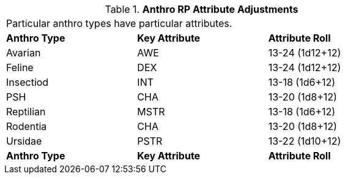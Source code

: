 // Table 11.2.6 Anthro RP Attribute Adjustments
.*Anthro RP Attribute Adjustments*
[width="75%",cols="3*^",frame="all", stripes="even"]
|===
3+<|Particular anthro types have particular attributes.
s|Anthro Type
s|Key Attribute
s|Attribute Roll

|Avarian
|AWE
|13-24 (1d12+12)

|Feline
|DEX
|13-24 (1d12+12)

|Insectiod
|INT
|13-18 (1d6+12)

|PSH
|CHA
|13-20 (1d8+12)

|Reptilian
|MSTR
|13-18 (1d6+12)

|Rodentia
|CHA
|13-20 (1d8+12)

|Ursidae
|PSTR
|13-22 (1d10+12)

s|Anthro Type
s|Key Attribute
s|Attribute Roll


|===
